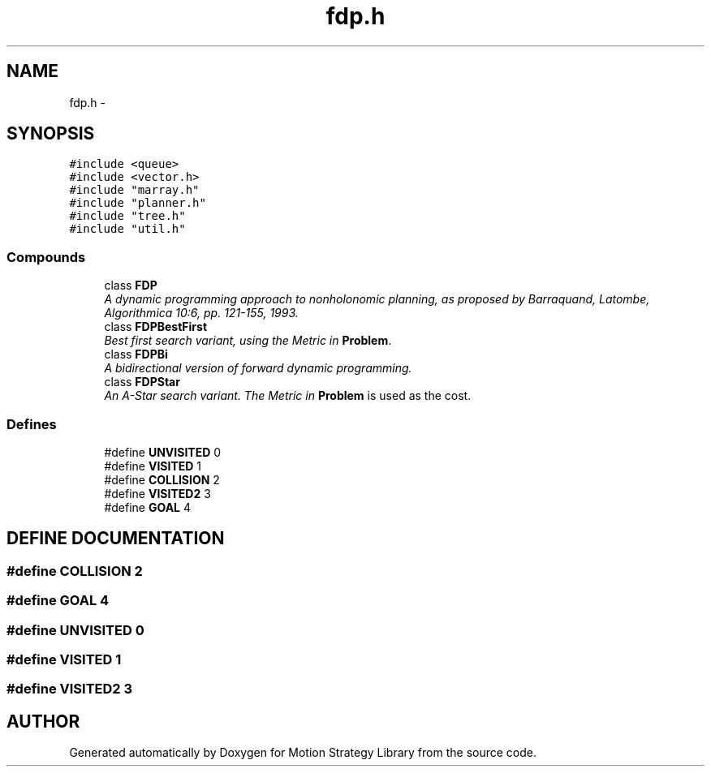 .TH "fdp.h" 3 "8 Nov 2001" "Motion Strategy Library" \" -*- nroff -*-
.ad l
.nh
.SH NAME
fdp.h \- 
.SH SYNOPSIS
.br
.PP
\fC#include <queue>\fR
.br
\fC#include <vector.h>\fR
.br
\fC#include "marray.h"\fR
.br
\fC#include "planner.h"\fR
.br
\fC#include "tree.h"\fR
.br
\fC#include "util.h"\fR
.br
.SS Compounds

.in +1c
.ti -1c
.RI "class \fBFDP\fR"
.br
.RI "\fIA dynamic programming approach to nonholonomic planning, as proposed by Barraquand, Latombe, Algorithmica 10:6, pp. 121-155, 1993.\fR"
.ti -1c
.RI "class \fBFDPBestFirst\fR"
.br
.RI "\fIBest first search variant, using the Metric in \fBProblem\fR.\fR"
.ti -1c
.RI "class \fBFDPBi\fR"
.br
.RI "\fIA bidirectional version of forward dynamic programming.\fR"
.ti -1c
.RI "class \fBFDPStar\fR"
.br
.RI "\fIAn A-Star search variant. The Metric in \fBProblem\fR is used as the cost.\fR"
.in -1c
.SS Defines

.in +1c
.ti -1c
.RI "#define \fBUNVISITED\fR  0"
.br
.ti -1c
.RI "#define \fBVISITED\fR  1"
.br
.ti -1c
.RI "#define \fBCOLLISION\fR  2"
.br
.ti -1c
.RI "#define \fBVISITED2\fR  3"
.br
.ti -1c
.RI "#define \fBGOAL\fR  4"
.br
.in -1c
.SH DEFINE DOCUMENTATION
.PP 
.SS #define COLLISION  2
.PP
.SS #define GOAL  4
.PP
.SS #define UNVISITED  0
.PP
.SS #define VISITED  1
.PP
.SS #define VISITED2  3
.PP
.SH AUTHOR
.PP 
Generated automatically by Doxygen for Motion Strategy Library from the source code.